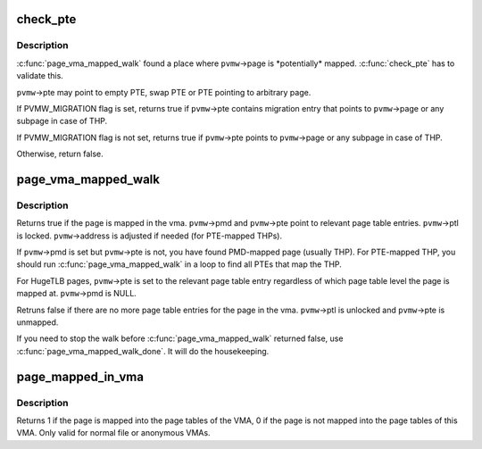.. -*- coding: utf-8; mode: rst -*-
.. src-file: mm/page_vma_mapped.c

.. _`check_pte`:

check_pte
=========

.. c:function:: bool check_pte(struct page_vma_mapped_walk *pvmw)

    check if \ ``pvmw``\ ->page is mapped at the \ ``pvmw``\ ->pte

    :param struct page_vma_mapped_walk \*pvmw:
        *undescribed*

.. _`check_pte.description`:

Description
-----------

\ :c:func:`page_vma_mapped_walk`\  found a place where \ ``pvmw``\ ->page is \*potentially\*
mapped. \ :c:func:`check_pte`\  has to validate this.

\ ``pvmw``\ ->pte may point to empty PTE, swap PTE or PTE pointing to arbitrary
page.

If PVMW_MIGRATION flag is set, returns true if \ ``pvmw``\ ->pte contains migration
entry that points to \ ``pvmw``\ ->page or any subpage in case of THP.

If PVMW_MIGRATION flag is not set, returns true if \ ``pvmw``\ ->pte points to
\ ``pvmw``\ ->page or any subpage in case of THP.

Otherwise, return false.

.. _`page_vma_mapped_walk`:

page_vma_mapped_walk
====================

.. c:function:: bool page_vma_mapped_walk(struct page_vma_mapped_walk *pvmw)

    check if \ ``pvmw``\ ->page is mapped in \ ``pvmw``\ ->vma at \ ``pvmw``\ ->address

    :param struct page_vma_mapped_walk \*pvmw:
        pointer to struct page_vma_mapped_walk. page, vma, address and flags
        must be set. pmd, pte and ptl must be NULL.

.. _`page_vma_mapped_walk.description`:

Description
-----------

Returns true if the page is mapped in the vma. \ ``pvmw``\ ->pmd and \ ``pvmw``\ ->pte point
to relevant page table entries. \ ``pvmw``\ ->ptl is locked. \ ``pvmw``\ ->address is
adjusted if needed (for PTE-mapped THPs).

If \ ``pvmw``\ ->pmd is set but \ ``pvmw``\ ->pte is not, you have found PMD-mapped page
(usually THP). For PTE-mapped THP, you should run \ :c:func:`page_vma_mapped_walk`\  in
a loop to find all PTEs that map the THP.

For HugeTLB pages, \ ``pvmw``\ ->pte is set to the relevant page table entry
regardless of which page table level the page is mapped at. \ ``pvmw``\ ->pmd is
NULL.

Retruns false if there are no more page table entries for the page in
the vma. \ ``pvmw``\ ->ptl is unlocked and \ ``pvmw``\ ->pte is unmapped.

If you need to stop the walk before \ :c:func:`page_vma_mapped_walk`\  returned false,
use \ :c:func:`page_vma_mapped_walk_done`\ . It will do the housekeeping.

.. _`page_mapped_in_vma`:

page_mapped_in_vma
==================

.. c:function:: int page_mapped_in_vma(struct page *page, struct vm_area_struct *vma)

    check whether a page is really mapped in a VMA

    :param struct page \*page:
        the page to test

    :param struct vm_area_struct \*vma:
        the VMA to test

.. _`page_mapped_in_vma.description`:

Description
-----------

Returns 1 if the page is mapped into the page tables of the VMA, 0
if the page is not mapped into the page tables of this VMA.  Only
valid for normal file or anonymous VMAs.

.. This file was automatic generated / don't edit.

